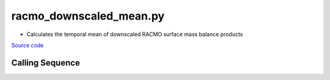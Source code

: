 ========================
racmo_downscaled_mean.py
========================

- Calculates the temporal mean of downscaled RACMO surface mass balance products

`Source code`__

.. __: https://github.com/tsutterley/model-harmonics/blob/main/SMB/racmo_downscaled_mean.py

Calling Sequence
################

.. argparse::
    :filename: ../../SMB/racmo_downscaled_mean.py
    :func: arguments
    :prog: racmo_downscaled_mean.py
    :nodescription:
    :nodefault:

    --product -P : @after
        * ``'PRECIP'``: Precipitation
        * ``'REFREEZE'``: Meltwater Refreeze
        * ``'RUNOFF'``: Meltwater Runoff
        * ``'SMB'``: Surface Mass Balance
        * ``'SNOWMELT'``: Snowmelt
